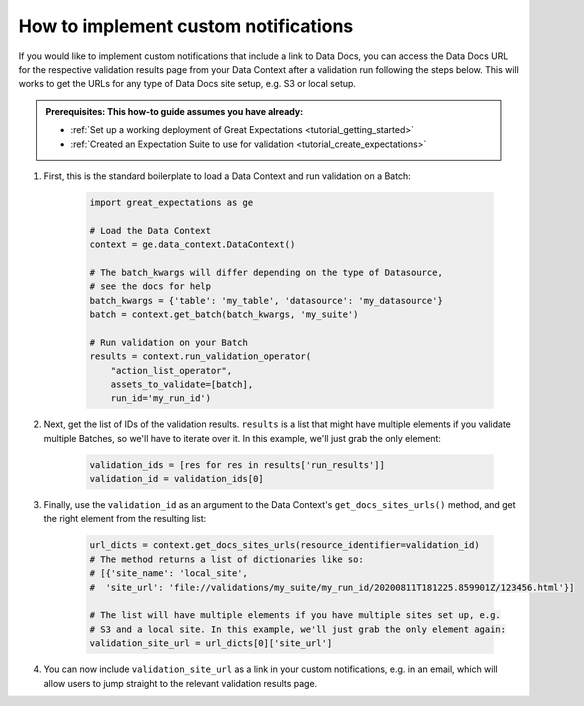 .. _how_to_guides__validation__how_to_implement_custom_notifications:

How to implement custom notifications
=====================================

If you would like to implement custom notifications that include a link to Data Docs, you can access the Data Docs URL for the respective validation results page from your Data Context after a validation run following the steps below. This will works to get the URLs for any type of Data Docs site setup, e.g. S3 or local setup.

.. admonition:: Prerequisites: This how-to guide assumes you have already:

  - :ref:`Set up a working deployment of Great Expectations <tutorial_getting_started>`
  - :ref:`Created an Expectation Suite to use for validation <tutorial_create_expectations>`

1. First, this is the standard boilerplate to load a Data Context and run validation on a Batch:

    .. code-block:: python

        import great_expectations as ge

        # Load the Data Context
        context = ge.data_context.DataContext()

        # The batch_kwargs will differ depending on the type of Datasource,
        # see the docs for help
        batch_kwargs = {'table': 'my_table', 'datasource': 'my_datasource'}
        batch = context.get_batch(batch_kwargs, 'my_suite')

        # Run validation on your Batch
        results = context.run_validation_operator(
            "action_list_operator",
            assets_to_validate=[batch],
            run_id='my_run_id')

2. Next, get the list of IDs of the validation results. ``results`` is a list that might have multiple elements if you validate multiple Batches, so we'll have to iterate over it. In this example, we'll just grab the only element:

    .. code-block:: python

        validation_ids = [res for res in results['run_results']]
        validation_id = validation_ids[0]

3. Finally, use the ``validation_id`` as an argument to the Data Context's ``get_docs_sites_urls()`` method, and get the right element from the resulting list:

    .. code-block:: python

        url_dicts = context.get_docs_sites_urls(resource_identifier=validation_id)
        # The method returns a list of dictionaries like so:
        # [{'site_name': 'local_site',
        #  'site_url': 'file://validations/my_suite/my_run_id/20200811T181225.859901Z/123456.html'}]

        # The list will have multiple elements if you have multiple sites set up, e.g.
        # S3 and a local site. In this example, we'll just grab the only element again:
        validation_site_url = url_dicts[0]['site_url']

4. You can now include ``validation_site_url`` as a link in your custom notifications, e.g. in an email,  which will allow users to jump straight to the relevant validation results page.


.. discourse::
    :topic_identifier: 222
